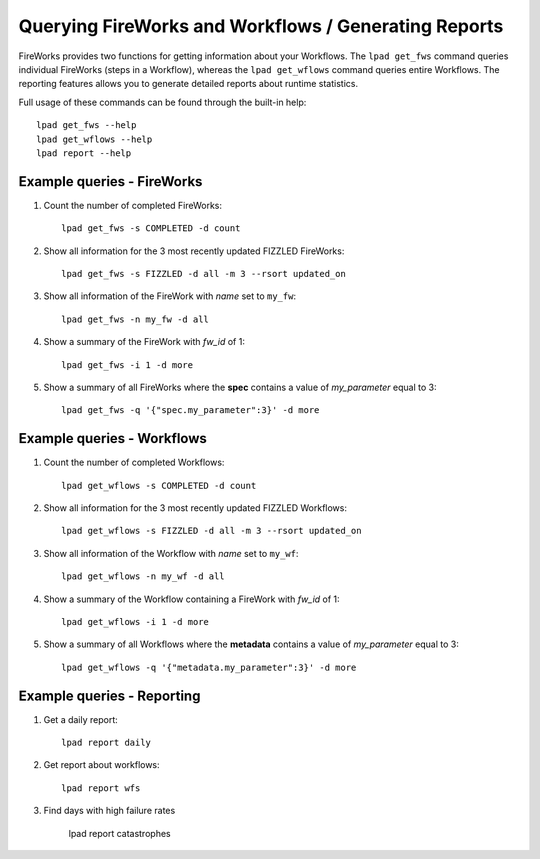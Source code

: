=====================================================
Querying FireWorks and Workflows / Generating Reports
=====================================================

FireWorks provides two functions for getting information about your Workflows. The ``lpad get_fws`` command queries individual FireWorks (steps in a Workflow), whereas the ``lpad get_wflows`` command queries entire Workflows. The reporting features allows you to generate detailed reports about runtime statistics.

Full usage of these commands can be found through the built-in help::

    lpad get_fws --help
    lpad get_wflows --help
    lpad report --help

Example queries - FireWorks
===========================

#. Count the number of completed FireWorks::

    lpad get_fws -s COMPLETED -d count

#. Show all information for the 3 most recently updated FIZZLED FireWorks::

    lpad get_fws -s FIZZLED -d all -m 3 --rsort updated_on

#. Show all information of the FireWork with *name* set to ``my_fw``::

    lpad get_fws -n my_fw -d all

#. Show a summary of the FireWork with *fw_id* of 1::

    lpad get_fws -i 1 -d more

#. Show a summary of all FireWorks where the **spec** contains a value of *my_parameter* equal to 3::

    lpad get_fws -q '{"spec.my_parameter":3}' -d more

Example queries - Workflows
===========================

#. Count the number of completed Workflows::

    lpad get_wflows -s COMPLETED -d count

#. Show all information for the 3 most recently updated FIZZLED Workflows::

    lpad get_wflows -s FIZZLED -d all -m 3 --rsort updated_on

#. Show all information of the Workflow with *name* set to ``my_wf``::

    lpad get_wflows -n my_wf -d all

#. Show a summary of the Workflow containing a FireWork with *fw_id* of 1::

    lpad get_wflows -i 1 -d more

#. Show a summary of all Workflows where the **metadata** contains a value of *my_parameter* equal to 3::

    lpad get_wflows -q '{"metadata.my_parameter":3}' -d more

Example queries - Reporting
===========================

#. Get a daily report::

    lpad report daily

#. Get report about workflows::

    lpad report wfs

#. Find days with high failure rates

    lpad report catastrophes